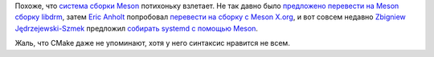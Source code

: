 .. title: Предложено перевести systemd с autotools на Meson
.. slug: predlozheno-perevesti-systemd-s-autotools-na-meson
.. date: 2017-04-05 16:53:48 UTC+03:00
.. tags: meson, systemd, autotools
.. category: 
.. link: 
.. description: 
.. type: text
.. author: Peter Lemenkov

Похоже, что `система сборки Meson <http://mesonbuild.com/>`_ потихоньку
взлетает. Не так давно было `предложено перевести на Meson сборку libdrm
<https://lists.freedesktop.org/archives/dri-devel/2017-March/135889.html>`_,
затем `Eric Anholt <https://github.com/anholt>`_ попробовал `перевести на
сборку с Meson X.org <http://anholt.livejournal.com/52574.html?nojs=1>`_, и вот
совсем недавно `Zbigniew Jędrzejewski-Szmek
<https://fedoraproject.org/wiki/User:Zbyszek>`_ предложил `cобирать systemd с
помощью Meson <https://github.com/systemd/systemd/pull/5704>`_.

Жаль, что CMake даже не упоминают, хотя у него синтаксис нравится не всем.
